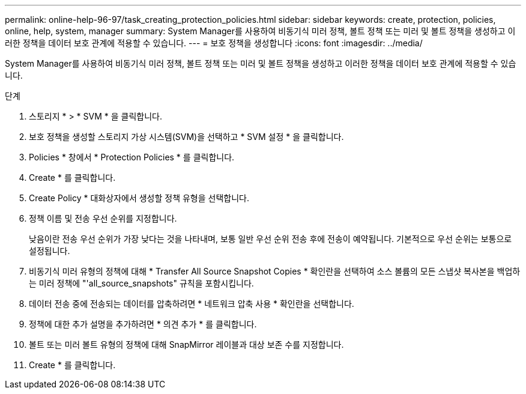 ---
permalink: online-help-96-97/task_creating_protection_policies.html 
sidebar: sidebar 
keywords: create, protection, policies, online, help, system, manager 
summary: System Manager를 사용하여 비동기식 미러 정책, 볼트 정책 또는 미러 및 볼트 정책을 생성하고 이러한 정책을 데이터 보호 관계에 적용할 수 있습니다. 
---
= 보호 정책을 생성합니다
:icons: font
:imagesdir: ../media/


[role="lead"]
System Manager를 사용하여 비동기식 미러 정책, 볼트 정책 또는 미러 및 볼트 정책을 생성하고 이러한 정책을 데이터 보호 관계에 적용할 수 있습니다.

.단계
. 스토리지 * > * SVM * 을 클릭합니다.
. 보호 정책을 생성할 스토리지 가상 시스템(SVM)을 선택하고 * SVM 설정 * 을 클릭합니다.
. Policies * 창에서 * Protection Policies * 를 클릭합니다.
. Create * 를 클릭합니다.
. Create Policy * 대화상자에서 생성할 정책 유형을 선택합니다.
. 정책 이름 및 전송 우선 순위를 지정합니다.
+
낮음이란 전송 우선 순위가 가장 낮다는 것을 나타내며, 보통 일반 우선 순위 전송 후에 전송이 예약됩니다. 기본적으로 우선 순위는 보통으로 설정됩니다.

. 비동기식 미러 유형의 정책에 대해 * Transfer All Source Snapshot Copies * 확인란을 선택하여 소스 볼륨의 모든 스냅샷 복사본을 백업하는 미러 정책에 "'all_source_snapshots" 규칙을 포함시킵니다.
. 데이터 전송 중에 전송되는 데이터를 압축하려면 * 네트워크 압축 사용 * 확인란을 선택합니다.
. 정책에 대한 추가 설명을 추가하려면 * 의견 추가 * 를 클릭합니다.
. 볼트 또는 미러 볼트 유형의 정책에 대해 SnapMirror 레이블과 대상 보존 수를 지정합니다.
. Create * 를 클릭합니다.

